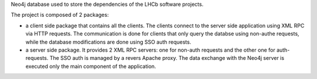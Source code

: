 Neo4j database used to store the dependencies of the LHCb software projects.

The project is composed of 2 packages:

* a client side package that contains all the clients. The clients connect to the server side application using XML RPC via HTTP requests. The communication is done for clients that only query the databse using non-authe requests, while the database modifications are done using SSO auth requests. 
* a server side package. It provides 2 XML RPC servers: one for non-auth requests and the other one for auth-requests. The SSO auth is managed by a revers Apache proxy. The data exchange with the Neo4j server is executed only the main component of the application.